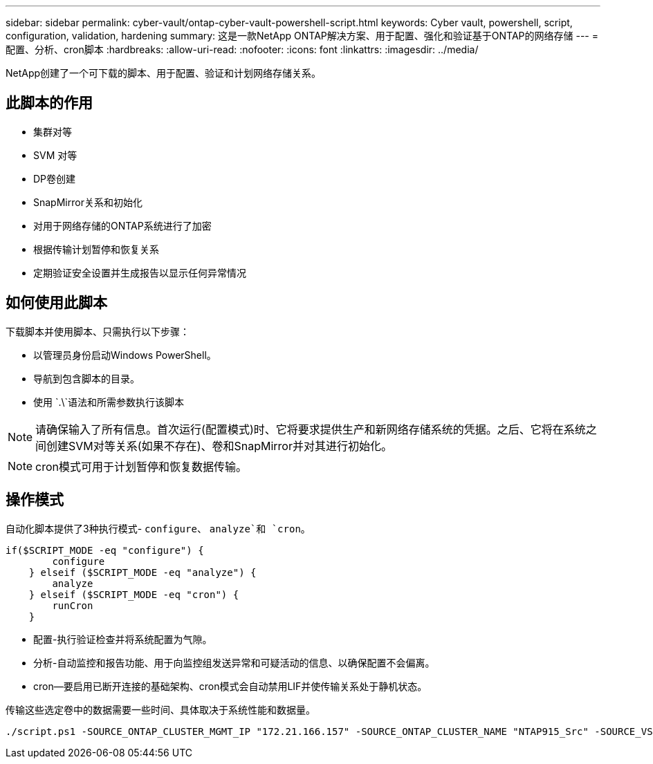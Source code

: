 ---
sidebar: sidebar 
permalink: cyber-vault/ontap-cyber-vault-powershell-script.html 
keywords: Cyber vault, powershell, script, configuration, validation, hardening 
summary: 这是一款NetApp ONTAP解决方案、用于配置、强化和验证基于ONTAP的网络存储 
---
= 配置、分析、cron脚本
:hardbreaks:
:allow-uri-read: 
:nofooter: 
:icons: font
:linkattrs: 
:imagesdir: ../media/


[role="lead"]
NetApp创建了一个可下载的脚本、用于配置、验证和计划网络存储关系。



== 此脚本的作用

* 集群对等
* SVM 对等
* DP卷创建
* SnapMirror关系和初始化
* 对用于网络存储的ONTAP系统进行了加密
* 根据传输计划暂停和恢复关系
* 定期验证安全设置并生成报告以显示任何异常情况




== 如何使用此脚本

下载脚本并使用脚本、只需执行以下步骤：

* 以管理员身份启动Windows PowerShell。
* 导航到包含脚本的目录。
* 使用 `.\`语法和所需参数执行该脚本



NOTE: 请确保输入了所有信息。首次运行(配置模式)时、它将要求提供生产和新网络存储系统的凭据。之后、它将在系统之间创建SVM对等关系(如果不存在)、卷和SnapMirror并对其进行初始化。


NOTE: cron模式可用于计划暂停和恢复数据传输。



== 操作模式

自动化脚本提供了3种执行模式- `configure`、 `analyze`和 `cron`。

[source, powershell]
----
if($SCRIPT_MODE -eq "configure") {
        configure
    } elseif ($SCRIPT_MODE -eq "analyze") {
        analyze
    } elseif ($SCRIPT_MODE -eq "cron") {
        runCron
    }
----
* 配置-执行验证检查并将系统配置为气隙。
* 分析-自动监控和报告功能、用于向监控组发送异常和可疑活动的信息、以确保配置不会偏离。
* cron—要启用已断开连接的基础架构、cron模式会自动禁用LIF并使传输关系处于静机状态。


传输这些选定卷中的数据需要一些时间、具体取决于系统性能和数据量。

[source, powershell]
----
./script.ps1 -SOURCE_ONTAP_CLUSTER_MGMT_IP "172.21.166.157" -SOURCE_ONTAP_CLUSTER_NAME "NTAP915_Src" -SOURCE_VSERVER "svm_NFS" -SOURCE_VOLUME_NAME "Src_RP_Vol01" -DESTINATION_ONTAP_CLUSTER_MGMT_IP "172.21.166.159" -DESTINATION_ONTAP_CLUSTER_NAME "NTAP915_Destn" -DESTINATION_VSERVER "svm_nim_nfs" -DESTINATION_AGGREGATE_NAME "NTAP915_Destn_01_VM_DISK_1" -DESTINATION_VOLUME_NAME "Dst_RP_Vol01_Vault" -DESTINATION_VOLUME_SIZE "5g" -SNAPLOCK_MIN_RETENTION "15minutes" -SNAPLOCK_MAX_RETENTION "30minutes" -SNAPMIRROR_PROTECTION_POLICY "XDPDefault" -SNAPMIRROR_SCHEDULE "5min" -DESTINATION_CLUSTER_USERNAME "admin" -DESTINATION_CLUSTER_PASSWORD "PASSWORD123"
----